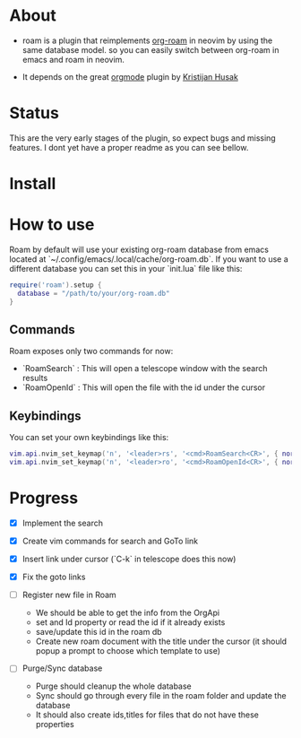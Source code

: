 * About 
  - roam is a plugin that reimplements [[https://www.orgroam.com/][org-roam]] in neovim by using the same database model.
    so you can easily switch between org-roam in emacs and roam  in neovim.

  - It depends on the great [[https://github.com/nvim-orgmode/orgmode][orgmode]] plugin by [[https://github.com/kristijanhusak][Kristijan Husak]]
* Status
    This are the very early stages of the plugin, so expect bugs and missing features.
    I dont yet have a proper readme as you can see bellow.

* Install 

* How to use
  Roam by default will use your existing org-roam database from emacs located at `~/.config/emacs/.local/cache/org-roam.db`.
  If you want to use a different database you can set this in your `init.lua` file like this:
    #+BEGIN_SRC lua
    require('roam').setup {
      database = "/path/to/your/org-roam.db"
    }
    #+END_SRC

** Commands
   Roam exposes only two commands for now:
    - `RoamSearch` : This will open a telescope window with the search results
    - `RoamOpenId` : This will open the file with the id under the cursor

** Keybindings
    You can set your own keybindings like this:
    #+BEGIN_SRC lua
    vim.api.nvim_set_keymap('n', '<leader>rs', '<cmd>RoamSearch<CR>', { noremap = true, silent = true })
    vim.api.nvim_set_keymap('n', '<leader>ro', '<cmd>RoamOpenId<CR>', { noremap = true, silent = true })
    #+END_SRC

* Progress
    - [X] Implement the search
    - [X] Create vim commands for search and GoTo link
    - [X] Insert link under cursor (`C-k` in telescope does this now)
    - [X] Fix the goto links

    - [ ] Register new file in Roam
          - We should be able to get the info from the OrgApi
          - set and Id property or read the id if it already exists
          - save/update this id in the roam db
          - Create new roam document with the title under the cursor (it should popup a prompt to choose which template to use)

    - [ ] Purge/Sync database
          - Purge should cleanup the whole database
          - Sync should go through every file in the roam folder and update the database
          - It should also create ids,titles for files that do not have these properties
